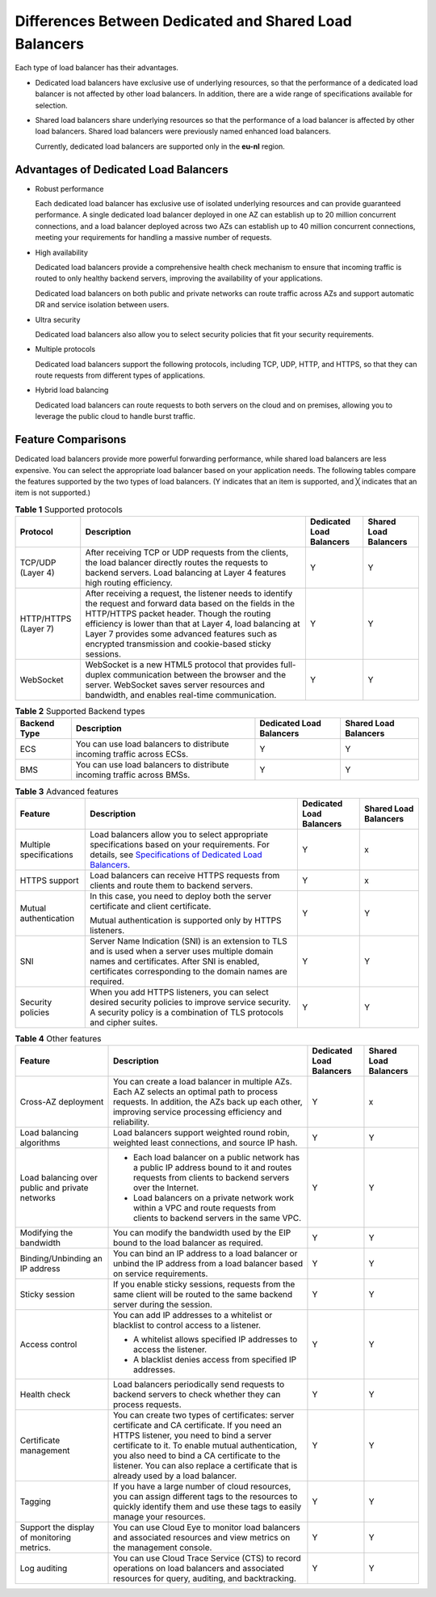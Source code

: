 Differences Between Dedicated and Shared Load Balancers
=======================================================

Each type of load balancer has their advantages.

-  Dedicated load balancers have exclusive use of underlying resources, so that the performance of a dedicated load balancer is not affected by other load balancers. In addition, there are a wide range of specifications available for selection.

-  Shared load balancers share underlying resources so that the performance of a load balancer is affected by other load balancers. Shared load balancers were previously named enhanced load balancers.\ |image1|

   Currently, dedicated load balancers are supported only in the **eu-nl** region.

Advantages of Dedicated Load Balancers
--------------------------------------

-  Robust performance

   Each dedicated load balancer has exclusive use of isolated underlying resources and can provide guaranteed performance. A single dedicated load balancer deployed in one AZ can establish up to 20 million concurrent connections, and a load balancer deployed across two AZs can establish up to 40 million concurrent connections, meeting your requirements for handling a massive number of requests.

-  High availability

   Dedicated load balancers provide a comprehensive health check mechanism to ensure that incoming traffic is routed to only healthy backend servers, improving the availability of your applications.

   Dedicated load balancers on both public and private networks can route traffic across AZs and support automatic DR and service isolation between users.

-  Ultra security

   Dedicated load balancers also allow you to select security policies that fit your security requirements.

-  Multiple protocols

   Dedicated load balancers support the following protocols, including TCP, UDP, HTTP, and HTTPS, so that they can route requests from different types of applications.

-  Hybrid load balancing

   Dedicated load balancers can route requests to both servers on the cloud and on premises, allowing you to leverage the public cloud to handle burst traffic.

Feature Comparisons
-------------------

Dedicated load balancers provide more powerful forwarding performance, while shared load balancers are less expensive. You can select the appropriate load balancer based on your application needs. The following tables compare the features supported by the two types of load balancers. (Y indicates that an item is supported, and ╳ indicates that an item is not supported.)



.. _elb_pro_0004__en-us_topic_0000001192971589_table142931939192617:

.. table:: **Table 1** Supported protocols

   +----------------------+-----------------------------------------+--------------------------+-----------------------+
   | Protocol             | Description                             | Dedicated Load Balancers | Shared Load Balancers |
   +======================+=========================================+==========================+=======================+
   | TCP/UDP (Layer 4)    | After receiving TCP or UDP requests     | Y                        | Y                     |
   |                      | from the clients, the load balancer     |                          |                       |
   |                      | directly routes the requests to backend |                          |                       |
   |                      | servers. Load balancing at Layer 4      |                          |                       |
   |                      | features high routing efficiency.       |                          |                       |
   +----------------------+-----------------------------------------+--------------------------+-----------------------+
   | HTTP/HTTPS (Layer 7) | After receiving a request, the listener | Y                        | Y                     |
   |                      | needs to identify the request and       |                          |                       |
   |                      | forward data based on the fields in the |                          |                       |
   |                      | HTTP/HTTPS packet header. Though the    |                          |                       |
   |                      | routing efficiency is lower than that   |                          |                       |
   |                      | at Layer 4, load balancing at Layer 7   |                          |                       |
   |                      | provides some advanced features such as |                          |                       |
   |                      | encrypted transmission and cookie-based |                          |                       |
   |                      | sticky sessions.                        |                          |                       |
   +----------------------+-----------------------------------------+--------------------------+-----------------------+
   | WebSocket            | WebSocket is a new HTML5 protocol that  | Y                        | Y                     |
   |                      | provides full-duplex communication      |                          |                       |
   |                      | between the browser and the server.     |                          |                       |
   |                      | WebSocket saves server resources and    |                          |                       |
   |                      | bandwidth, and enables real-time        |                          |                       |
   |                      | communication.                          |                          |                       |
   +----------------------+-----------------------------------------+--------------------------+-----------------------+



.. _elb_pro_0004__en-us_topic_0000001192971589_table9759549192919:

.. table:: **Table 2** Supported Backend types

   +--------------+-------------------------------------------------+--------------------------+-----------------------+
   | Backend Type | Description                                     | Dedicated Load Balancers | Shared Load Balancers |
   +==============+=================================================+==========================+=======================+
   | ECS          | You can use load balancers to distribute        | Y                        | Y                     |
   |              | incoming traffic across ECSs.                   |                          |                       |
   +--------------+-------------------------------------------------+--------------------------+-----------------------+
   | BMS          | You can use load balancers to distribute        | Y                        | Y                     |
   |              | incoming traffic across BMSs.                   |                          |                       |
   +--------------+-------------------------------------------------+--------------------------+-----------------------+



.. _elb_pro_0004__en-us_topic_0000001192971589_table593918591292:

.. table:: **Table 3** Advanced features

   +-----------------------------+-----------------------------+-----------------------------+-----------------------------+
   | Feature                     | Description                 | Dedicated Load Balancers    | Shared Load Balancers       |
   +=============================+=============================+=============================+=============================+
   | Multiple specifications     | Load balancers allow you to | Y                           | x                           |
   |                             | select appropriate          |                             |                             |
   |                             | specifications based on     |                             |                             |
   |                             | your requirements. For      |                             |                             |
   |                             | details, see                |                             |                             |
   |                             | `Specifications of          |                             |                             |
   |                             | Dedicated Load              |                             |                             |
   |                             | Balancers <en-us            |                             |                             |
   |                             | _topic_0287737145.html>`__. |                             |                             |
   +-----------------------------+-----------------------------+-----------------------------+-----------------------------+
   | HTTPS support               | Load balancers can receive  | Y                           | x                           |
   |                             | HTTPS requests from clients |                             |                             |
   |                             | and route them to backend   |                             |                             |
   |                             | servers.                    |                             |                             |
   +-----------------------------+-----------------------------+-----------------------------+-----------------------------+
   | Mutual authentication       | In this case, you need to   | Y                           | Y                           |
   |                             | deploy both the server      |                             |                             |
   |                             | certificate and client      |                             |                             |
   |                             | certificate.                |                             |                             |
   |                             |                             |                             |                             |
   |                             | Mutual authentication is    |                             |                             |
   |                             | supported only by HTTPS     |                             |                             |
   |                             | listeners.                  |                             |                             |
   +-----------------------------+-----------------------------+-----------------------------+-----------------------------+
   | SNI                         | Server Name Indication      | Y                           | Y                           |
   |                             | (SNI) is an extension to    |                             |                             |
   |                             | TLS and is used when a      |                             |                             |
   |                             | server uses multiple domain |                             |                             |
   |                             | names and certificates.     |                             |                             |
   |                             | After SNI is enabled,       |                             |                             |
   |                             | certificates corresponding  |                             |                             |
   |                             | to the domain names are     |                             |                             |
   |                             | required.                   |                             |                             |
   +-----------------------------+-----------------------------+-----------------------------+-----------------------------+
   | Security policies           | When you add HTTPS          | Y                           | Y                           |
   |                             | listeners, you can select   |                             |                             |
   |                             | desired security policies   |                             |                             |
   |                             | to improve service          |                             |                             |
   |                             | security. A security policy |                             |                             |
   |                             | is a combination of TLS     |                             |                             |
   |                             | protocols and cipher        |                             |                             |
   |                             | suites.                     |                             |                             |
   +-----------------------------+-----------------------------+-----------------------------+-----------------------------+



.. _elb_pro_0004__en-us_topic_0000001192971589_table95315574216:

.. table:: **Table 4** Other features

   +-----------------------------+-----------------------------+-----------------------------+-----------------------------+
   | Feature                     | Description                 | Dedicated Load Balancers    | Shared Load Balancers       |
   +=============================+=============================+=============================+=============================+
   | Cross-AZ deployment         | You can create a load       | Y                           | x                           |
   |                             | balancer in multiple AZs.   |                             |                             |
   |                             | Each AZ selects an optimal  |                             |                             |
   |                             | path to process requests.   |                             |                             |
   |                             | In addition, the AZs back   |                             |                             |
   |                             | up each other, improving    |                             |                             |
   |                             | service processing          |                             |                             |
   |                             | efficiency and reliability. |                             |                             |
   +-----------------------------+-----------------------------+-----------------------------+-----------------------------+
   | Load balancing algorithms   | Load balancers support      | Y                           | Y                           |
   |                             | weighted round robin,       |                             |                             |
   |                             | weighted least connections, |                             |                             |
   |                             | and source IP hash.         |                             |                             |
   +-----------------------------+-----------------------------+-----------------------------+-----------------------------+
   | Load balancing over public  | -  Each load balancer on a  | Y                           | Y                           |
   | and private networks        |    public network has a     |                             |                             |
   |                             |    public IP address bound  |                             |                             |
   |                             |    to it and routes         |                             |                             |
   |                             |    requests from clients to |                             |                             |
   |                             |    backend servers over the |                             |                             |
   |                             |    Internet.                |                             |                             |
   |                             | -  Load balancers on a      |                             |                             |
   |                             |    private network work     |                             |                             |
   |                             |    within a VPC and route   |                             |                             |
   |                             |    requests from clients to |                             |                             |
   |                             |    backend servers in the   |                             |                             |
   |                             |    same VPC.                |                             |                             |
   +-----------------------------+-----------------------------+-----------------------------+-----------------------------+
   | Modifying the bandwidth     | You can modify the          | Y                           | Y                           |
   |                             | bandwidth used by the EIP   |                             |                             |
   |                             | bound to the load balancer  |                             |                             |
   |                             | as required.                |                             |                             |
   +-----------------------------+-----------------------------+-----------------------------+-----------------------------+
   | Binding/Unbinding an IP     | You can bind an IP address  | Y                           | Y                           |
   | address                     | to a load balancer or       |                             |                             |
   |                             | unbind the IP address from  |                             |                             |
   |                             | a load balancer based on    |                             |                             |
   |                             | service requirements.       |                             |                             |
   +-----------------------------+-----------------------------+-----------------------------+-----------------------------+
   | Sticky session              | If you enable sticky        | Y                           | Y                           |
   |                             | sessions, requests from the |                             |                             |
   |                             | same client will be routed  |                             |                             |
   |                             | to the same backend server  |                             |                             |
   |                             | during the session.         |                             |                             |
   +-----------------------------+-----------------------------+-----------------------------+-----------------------------+
   | Access control              | You can add IP addresses to | Y                           | Y                           |
   |                             | a whitelist or blacklist to |                             |                             |
   |                             | control access to a         |                             |                             |
   |                             | listener.                   |                             |                             |
   |                             |                             |                             |                             |
   |                             | -  A whitelist allows       |                             |                             |
   |                             |    specified IP addresses   |                             |                             |
   |                             |    to access the listener.  |                             |                             |
   |                             | -  A blacklist denies       |                             |                             |
   |                             |    access from specified IP |                             |                             |
   |                             |    addresses.               |                             |                             |
   +-----------------------------+-----------------------------+-----------------------------+-----------------------------+
   | Health check                | Load balancers periodically | Y                           | Y                           |
   |                             | send requests to backend    |                             |                             |
   |                             | servers to check whether    |                             |                             |
   |                             | they can process requests.  |                             |                             |
   +-----------------------------+-----------------------------+-----------------------------+-----------------------------+
   | Certificate management      | You can create two types of | Y                           | Y                           |
   |                             | certificates: server        |                             |                             |
   |                             | certificate and CA          |                             |                             |
   |                             | certificate. If you need an |                             |                             |
   |                             | HTTPS listener, you need to |                             |                             |
   |                             | bind a server certificate   |                             |                             |
   |                             | to it. To enable mutual     |                             |                             |
   |                             | authentication, you also    |                             |                             |
   |                             | need to bind a CA           |                             |                             |
   |                             | certificate to the          |                             |                             |
   |                             | listener. You can also      |                             |                             |
   |                             | replace a certificate that  |                             |                             |
   |                             | is already used by a load   |                             |                             |
   |                             | balancer.                   |                             |                             |
   +-----------------------------+-----------------------------+-----------------------------+-----------------------------+
   | Tagging                     | If you have a large number  | Y                           | Y                           |
   |                             | of cloud resources, you can |                             |                             |
   |                             | assign different tags to    |                             |                             |
   |                             | the resources to quickly    |                             |                             |
   |                             | identify them and use these |                             |                             |
   |                             | tags to easily manage your  |                             |                             |
   |                             | resources.                  |                             |                             |
   +-----------------------------+-----------------------------+-----------------------------+-----------------------------+
   | Support the display of      | You can use Cloud Eye to    | Y                           | Y                           |
   | monitoring metrics.         | monitor load balancers and  |                             |                             |
   |                             | associated resources and    |                             |                             |
   |                             | view metrics on the         |                             |                             |
   |                             | management console.         |                             |                             |
   +-----------------------------+-----------------------------+-----------------------------+-----------------------------+
   | Log auditing                | You can use Cloud Trace     | Y                           | Y                           |
   |                             | Service (CTS) to record     |                             |                             |
   |                             | operations on load          |                             |                             |
   |                             | balancers and associated    |                             |                             |
   |                             | resources for query,        |                             |                             |
   |                             | auditing, and backtracking. |                             |                             |
   +-----------------------------+-----------------------------+-----------------------------+-----------------------------+

.. |image1| image:: /images/note_3.0-en-us.png
